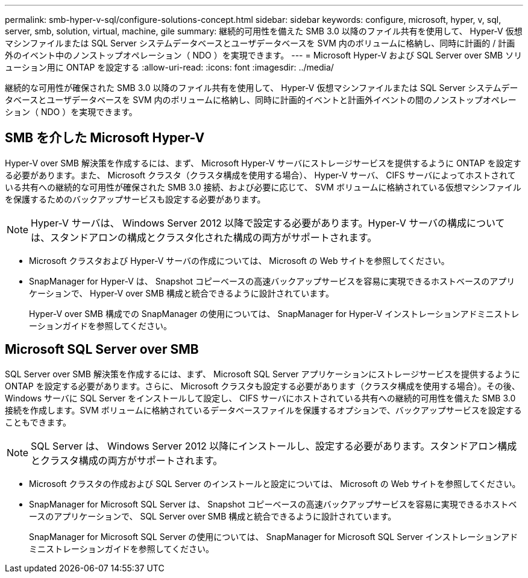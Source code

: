 ---
permalink: smb-hyper-v-sql/configure-solutions-concept.html 
sidebar: sidebar 
keywords: configure, microsoft, hyper, v, sql, server, smb, solution, virtual, machine, gile 
summary: 継続的可用性を備えた SMB 3.0 以降のファイル共有を使用して、 Hyper-V 仮想マシンファイルまたは SQL Server システムデータベースとユーザデータベースを SVM 内のボリュームに格納し、同時に計画的 / 計画外のイベント中のノンストップオペレーション（ NDO ）を実現できます。 
---
= Microsoft Hyper-V および SQL Server over SMB ソリューション用に ONTAP を設定する
:allow-uri-read: 
:icons: font
:imagesdir: ../media/


[role="lead"]
継続的な可用性が確保された SMB 3.0 以降のファイル共有を使用して、 Hyper-V 仮想マシンファイルまたは SQL Server システムデータベースとユーザデータベースを SVM 内のボリュームに格納し、同時に計画的イベントと計画外イベントの間のノンストップオペレーション（ NDO ）を実現できます。



== SMB を介した Microsoft Hyper-V

Hyper-V over SMB 解決策を作成するには、まず、 Microsoft Hyper-V サーバにストレージサービスを提供するように ONTAP を設定する必要があります。また、 Microsoft クラスタ（クラスタ構成を使用する場合）、 Hyper-V サーバ、 CIFS サーバによってホストされている共有への継続的な可用性が確保された SMB 3.0 接続、および必要に応じて、 SVM ボリュームに格納されている仮想マシンファイルを保護するためのバックアップサービスも設定する必要があります。

[NOTE]
====
Hyper-V サーバは、 Windows Server 2012 以降で設定する必要があります。Hyper-V サーバの構成については、スタンドアロンの構成とクラスタ化された構成の両方がサポートされます。

====
* Microsoft クラスタおよび Hyper-V サーバの作成については、 Microsoft の Web サイトを参照してください。
* SnapManager for Hyper-V は、 Snapshot コピーベースの高速バックアップサービスを容易に実現できるホストベースのアプリケーションで、 Hyper-V over SMB 構成と統合できるように設計されています。
+
Hyper-V over SMB 構成での SnapManager の使用については、 SnapManager for Hyper-V インストレーションアドミニストレーションガイドを参照してください。





== Microsoft SQL Server over SMB

SQL Server over SMB 解決策を作成するには、まず、 Microsoft SQL Server アプリケーションにストレージサービスを提供するように ONTAP を設定する必要があります。さらに、 Microsoft クラスタも設定する必要があります（クラスタ構成を使用する場合）。その後、 Windows サーバに SQL Server をインストールして設定し、 CIFS サーバにホストされている共有への継続的可用性を備えた SMB 3.0 接続を作成します。SVM ボリュームに格納されているデータベースファイルを保護するオプションで、バックアップサービスを設定することもできます。

[NOTE]
====
SQL Server は、 Windows Server 2012 以降にインストールし、設定する必要があります。スタンドアロン構成とクラスタ構成の両方がサポートされます。

====
* Microsoft クラスタの作成および SQL Server のインストールと設定については、 Microsoft の Web サイトを参照してください。
* SnapManager for Microsoft SQL Server は、 Snapshot コピーベースの高速バックアップサービスを容易に実現できるホストベースのアプリケーションで、 SQL Server over SMB 構成と統合できるように設計されています。
+
SnapManager for Microsoft SQL Server の使用については、 SnapManager for Microsoft SQL Server インストレーションアドミニストレーションガイドを参照してください。


